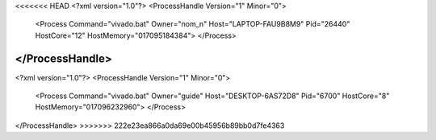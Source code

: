 <<<<<<< HEAD
<?xml version="1.0"?>
<ProcessHandle Version="1" Minor="0">
    <Process Command="vivado.bat" Owner="nom_n" Host="LAPTOP-FAU9B8M9" Pid="26440" HostCore="12" HostMemory="017095184384">
    </Process>
</ProcessHandle>
=======
<?xml version="1.0"?>
<ProcessHandle Version="1" Minor="0">
    <Process Command="vivado.bat" Owner="guide" Host="DESKTOP-6AS72D8" Pid="6700" HostCore="8" HostMemory="017096232960">
    </Process>
</ProcessHandle>
>>>>>>> 222e23ea866a0da69e00b45956b89bb0d7fe4363
